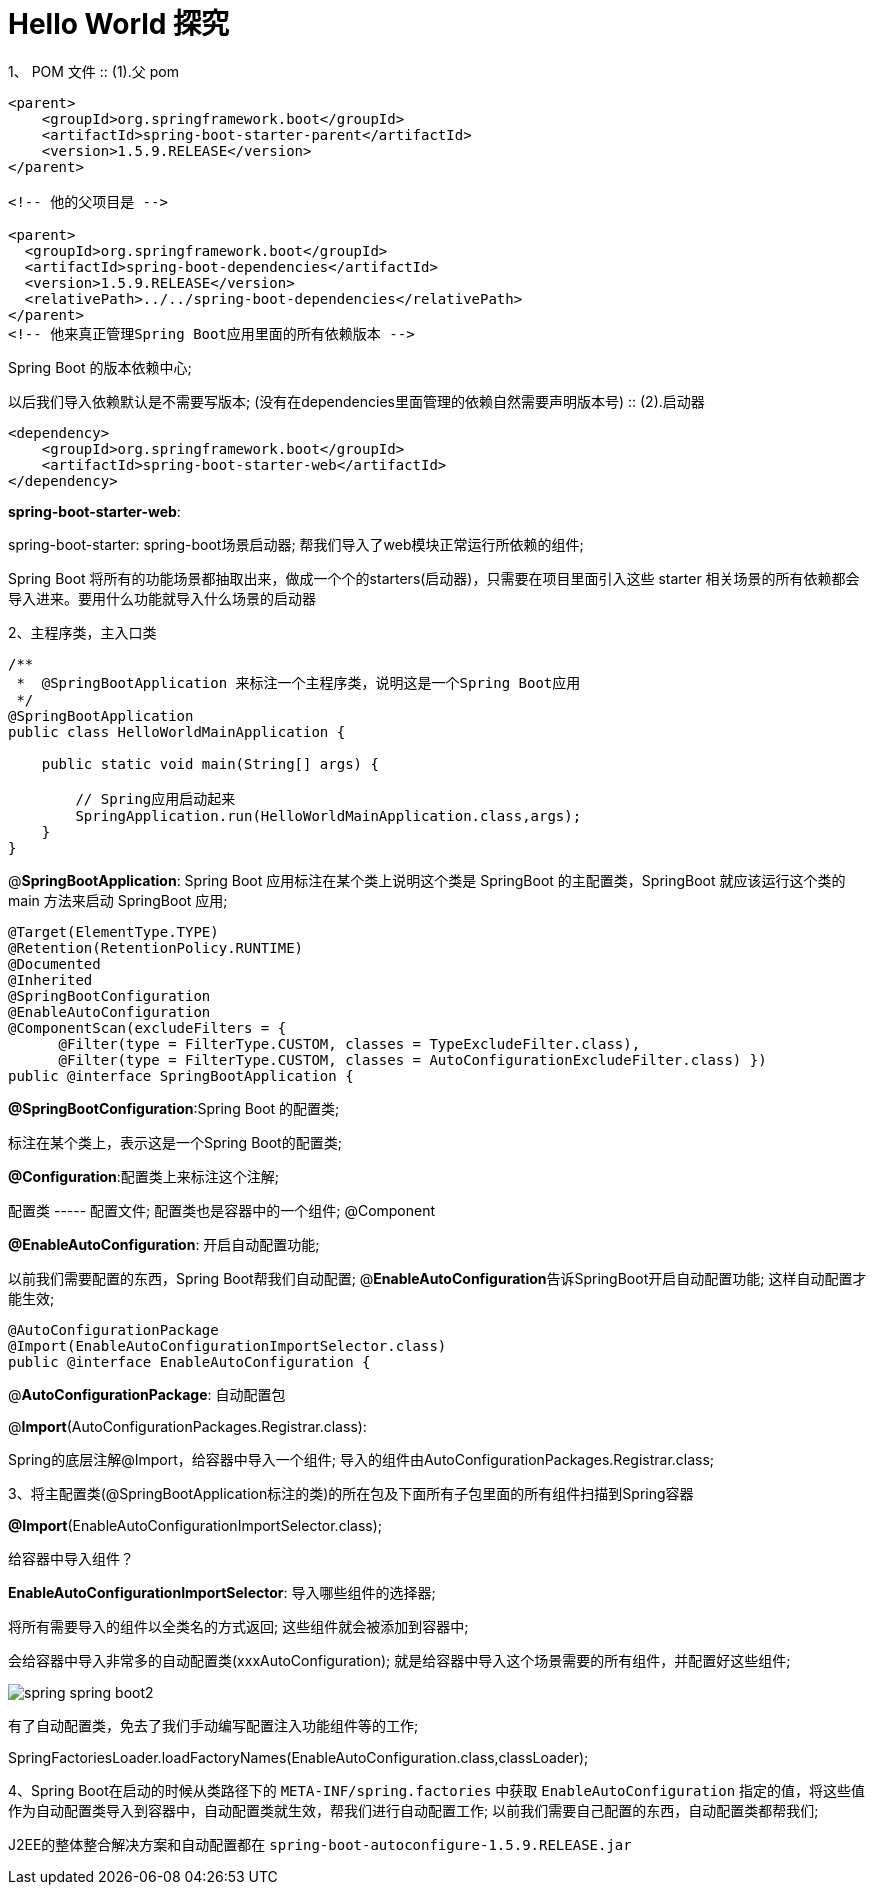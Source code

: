 [[springboot-base-hello2]]
= Hello World 探究

1、 POM 文件
::
(1).父 pom

[source,xml]
----
<parent>
    <groupId>org.springframework.boot</groupId>
    <artifactId>spring-boot-starter-parent</artifactId>
    <version>1.5.9.RELEASE</version>
</parent>

<!-- 他的父项目是 -->

<parent>
  <groupId>org.springframework.boot</groupId>
  <artifactId>spring-boot-dependencies</artifactId>
  <version>1.5.9.RELEASE</version>
  <relativePath>../../spring-boot-dependencies</relativePath>
</parent>
<!-- 他来真正管理Spring Boot应用里面的所有依赖版本 -->
----

Spring Boot 的版本依赖中心;

以后我们导入依赖默认是不需要写版本; (没有在dependencies里面管理的依赖自然需要声明版本号)
::
(2).启动器

[source,xml]
----
<dependency>
    <groupId>org.springframework.boot</groupId>
    <artifactId>spring-boot-starter-web</artifactId>
</dependency>
----

**spring-boot-starter-web**:

​spring-boot-starter: spring-boot场景启动器; 帮我们导入了web模块正常运行所依赖的组件;

Spring Boot 将所有的功能场景都抽取出来，做成一个个的starters(启动器)，只需要在项目里面引入这些 starter 相关场景的所有依赖都会导入进来。要用什么功能就导入什么场景的启动器

2、主程序类，主入口类

[source,java]
----
/**
 *  @SpringBootApplication 来标注一个主程序类，说明这是一个Spring Boot应用
 */
@SpringBootApplication
public class HelloWorldMainApplication {

    public static void main(String[] args) {

        // Spring应用启动起来
        SpringApplication.run(HelloWorldMainApplication.class,args);
    }
}

----

@**SpringBootApplication**: Spring Boot 应用标注在某个类上说明这个类是 SpringBoot 的主配置类，SpringBoot 就应该运行这个类的 main 方法来启动 SpringBoot 应用;

[source,java]
----
@Target(ElementType.TYPE)
@Retention(RetentionPolicy.RUNTIME)
@Documented
@Inherited
@SpringBootConfiguration
@EnableAutoConfiguration
@ComponentScan(excludeFilters = {
      @Filter(type = FilterType.CUSTOM, classes = TypeExcludeFilter.class),
      @Filter(type = FilterType.CUSTOM, classes = AutoConfigurationExcludeFilter.class) })
public @interface SpringBootApplication {
----

**@SpringBootConfiguration**:Spring Boot 的配置类;

标注在某个类上，表示这是一个Spring Boot的配置类;

**@Configuration**:配置类上来标注这个注解;

配置类 -----  配置文件; 配置类也是容器中的一个组件; @Component

**@EnableAutoConfiguration**: 开启自动配置功能;

以前我们需要配置的东西，Spring Boot帮我们自动配置; @**EnableAutoConfiguration**告诉SpringBoot开启自动配置功能; 这样自动配置才能生效;

[source,java]
----
@AutoConfigurationPackage
@Import(EnableAutoConfigurationImportSelector.class)
public @interface EnableAutoConfiguration {
----

​@**AutoConfigurationPackage**: 自动配置包

@**Import**(AutoConfigurationPackages.Registrar.class):

Spring的底层注解@Import，给容器中导入一个组件; 导入的组件由AutoConfigurationPackages.Registrar.class;

3、将主配置类(@SpringBootApplication标注的类)的所在包及下面所有子包里面的所有组件扫描到Spring容器

**@Import**(EnableAutoConfigurationImportSelector.class);

给容器中导入组件？

​**EnableAutoConfigurationImportSelector**: 导入哪些组件的选择器;

​将所有需要导入的组件以全类名的方式返回; 这些组件就会被添加到容器中;

会给容器中导入非常多的自动配置类(xxxAutoConfiguration); 就是给容器中导入这个场景需要的所有组件，并配置好这些组件;

image::images/spring-spring-boot2.png[]

有了自动配置类，免去了我们手动编写配置注入功能组件等的工作;

​SpringFactoriesLoader.loadFactoryNames(EnableAutoConfiguration.class,classLoader);

4、Spring Boot在启动的时候从类路径下的 `META-INF/spring.factories` 中获取 `EnableAutoConfiguration` 指定的值，将这些值作为自动配置类导入到容器中，自动配置类就生效，帮我们进行自动配置工作; 以前我们需要自己配置的东西，自动配置类都帮我们;

J2EE的整体整合解决方案和自动配置都在 `spring-boot-autoconfigure-1.5.9.RELEASE.jar`